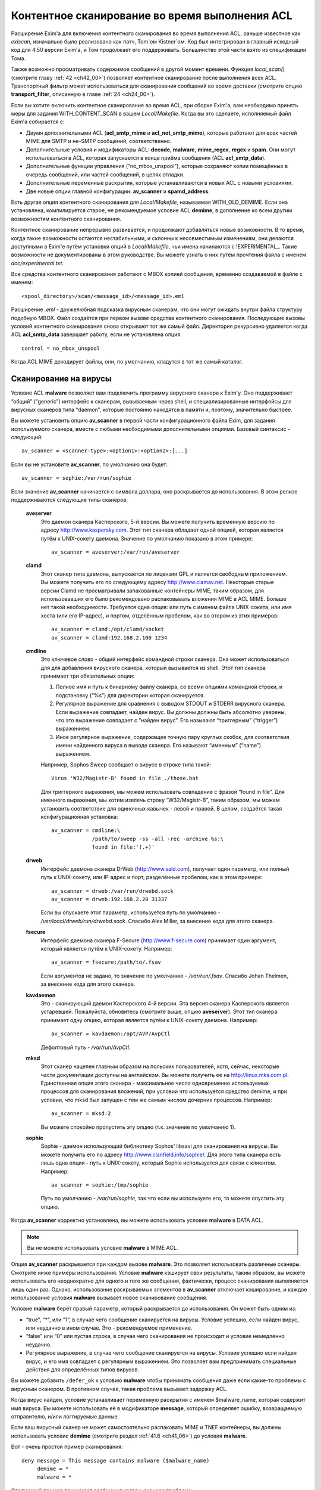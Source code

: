 
.. _ch41_00:

Контентное сканирование во время выполнения ACL
===============================================

Расширение Exim'a для включения контентного сканирования во время выполнения ACL, раньше известное как *exiscan*, изначально было реализовано как патч, Tom`ом Kistner`ом. Код был интегрирован в главный исходный код для 4.50 версии Exim'a, и Том продолжает его поддерживать. Большинство этой части взято из спецификации Тома.
   
Также возможно просматривать содержимое сообщений в другой момент времени. Функция *local_scan()* (смотрите главу :ref:`42 <ch42_00>`) позволяет контентное сканирование после выполнения всех ACL. Транспортный фильтр может использоваться для сканирования сообщений во время доставки (смотрите опцию **transport_filter**, описанную в главе :ref:`24 <ch24_00>`).

Если вы хотите включить контентное сканирование во время ACL, при сборке Exim'a, вам необходимо принять меры для задания WITH_CONTENT_SCAN в вашем *Local/Makefile*. Когда вы это сделаете, исполняемый файл Exim'a cобирается с:

* Двумя дополнительными ACL (**acl_smtp_mime** и **acl_not_smtp_mime**), которые работают для всех частей MIME для SMTP и не-SMTP сообщений, соответственно.

* Дополнительные условия и модификаторы ACL: **decode**, **malware**, **mime_regex**, **regex** и **spam**. Они могут использоваться в ACL, которая запускается в конце приёма сообщения (ACL **acl_smtp_data**).

* Дополнительные функции управления (“no_mbox_unspool”), которые сохраняют копии помещённых в очередь сообщений, или частей сообщений, в целях отладки.

* Дополнительные переменные раскрытия, которые устанавливаются в новых ACL с новыми условиями.
  
* Две новые опции главной конфигурации: **av_scanner** и **spamd_address**.

Есть другая опция контентного сканирования для *Local/Makefile*, называемая WITH_OLD_DEMIME. Если она установлена, компилируется старое, не рекомендуемое условие ACL **demime**, в дополнение ко всем другим возможностям контентного сканирования.

Контентное сканирование непрерывно развивается, и продолжают добавляться новые возможности. В то время, когда такие возможности остаются нестабильными, и склонны к несовместимым изменениям, они делаются доступными в Exim'e путём установки опций в *Local/Makefile*, чьи имена начинаются с !EXPERIMENTAL_. Такие возможности не документированы в этом руководстве. Вы можете узнать о них путём прочтения файла с именем *doc/experimental.txt*.

Все средства контентного сканирования работают с MBOX копией сообщения, временно создаваемой в файле с именем::

    <spool_directory>/scan/<message_id>/<message_id>.eml

Расширение *.eml* - дружелюбная подсказка вирусным сканерам, что они могут ожидать внутри файла структуру подобную MBOX. Файл создаётся при первом вызове средства контентного сканирования. Последующие вызовы условий контентного сканирования снова открывают тот же самый файл. Директория рекурсивно удаляется когда ACL **acl_smtp_data** завершает работу, если не установлена опция::

    control = no_mbox_unspool

Когда ACL MIME декодирует файлы, они, по умолчанию, кладутся в тот же самый каталог.

.. _ch41_01:

Сканирование на вирусы
----------------------

Условие ACL **malware** позволяет вам подключить программу вирусного сканера к Exim'y. Оно поддерживает “общий” (“generic”) интерфейс к сканерам, вызываемым через shell, и специализированные интерфейсы для вирусных сканеров типа “daemon”, которые постоянно находятся в памяти и, поэтому, значительно быстрее.

Вы можете установить опцию **av_scanner** в первой части конфигурационного файла Exim, для задания используемого сканера, вместе с любыми необходимыми дополнительными опциями. Базовый синтаксис - следующий::

   av_scanner = <scanner-type>:<option1>:<option2>:[...]

Если вы не установите **av_scanner**, по умолчанию она будет::

    av_scanner = sophie:/var/run/sophie

Если значение **av_scanner** начинается с символа доллара, оно раскрывается до использования. В этом релизе поддерживаются следующие типы сканеров:
         
  **aveserver**
    Это даемон сканера Касперского, 5-й версии. Вы можете получить временную версию по адресу http://www.kaspersky.com. Этот тип сканера обладает одной опцией, которая является путём к UNIX-сокету даемона. Значение по умолчанию показано в этом примере:
    
    ::
    
        av_scanner = aveserver:/var/run/aveserver

  **clamd**
    Этот сканер типа даемона, выпускается по лицензии GPL и является свободным приложением. Вы можете получить его по следующему адресу http://www.clamav.net. Некоторые старые версии Clamd не просматривали запакованные контейнеры MIME, таким образом, для использовавших его было рекомендовано распаковывать вложения MIME в ACL MIME. Больше нет такой необходимости. Требуется одна опция: или путь с именем файла UNIX-сокета, или имя хоста (или его IP-адрес), и портом, отделённым пробелом, как во втором из этих примеров:
    
    ::
    
        av_scanner = clamd:/opt/clamd/socket
        av_scanner = clamd:192.168.2.100 1234


  **cmdline**
    Это ключевое слово - общий интерфейс командной строки сканера. Она может использоваться для для добавления вирусного сканера, который вызывается из shell. Этот тип сканера принимает три обязательных опции:

    1. Полное имя и путь к бинарному файлу сканера, со всеми опциями командной строки, и подстановку (“%s”) для директории которая сканируется.
   
    2. Регулярное выражение для сравнения с выводом STDOUT и STDERR вирусного сканера. Если выражение совпадает, найден вирус. Вы должны должны быть абсолютно уверены, что это выражение совпадает с “найден вирус”. Его называют “триггерным” (“trigger”) выражением.
   
    3. Иное регулярное выражение, содержащее точную пару круглых скобок, для соответствия имени найденного вируса в выводе сканера. Его называют “именным” (“name”) выражением.
   
    Например, Sophos Sweep сообщает о вирусе в строке типа такой:
    
    ::
    
        Virus 'W32/Magistr-B' found in file ./those.bat

    Для триггерного выражения, мы можем использовать совпадение с фразой “found in file”. Для именного выражения, мы хотим извлечь строку “W32/Magistr-B”, таким образом, мы можем установить соответствие для одиночных кавычек - левой и правой. В целом, создаётся такая конфигурационная установка:
    
    ::
    
        av_scanner = cmdline:\
                     /path/to/sweep -ss -all -rec -archive %s:\
                     found in file:'(.+)'

  **drweb** 
    Интерфейс даемона сканера DrWeb (http://www.sald.com), получает один параметр, или полный путь к UNIX-сокету, или IP-адрес и порт, разделённые пробелом, как в этом примере:
    
    ::
    
        av_scanner = drweb:/var/run/drwebd.sock
        av_scanner = drweb:192.168.2.20 31337

    Если вы опускаете этот параметр, используется путь по умолчанию - */usr/local/drweb/run/drwebd.sock*. Спасибо Alex Miller, за внесение кода для этого сканера.


  **fsecure**
    Интерфейс даемона сканера F-Secure (http://www.f-secure.com) принимает один аргумент, который является путём к UNIX-сокету. Например:
    
    ::
    
        av_scanner = fsecure:/path/to/.fsav

    Если аргументов не задано, то значение по умолчанию - */var/run/.fsav*. Спасибо Johan Thelmen, за внесение кода для этого сканера.


  **kavdaemon** 
    Это - сканирующий даемон Касперского 4-й версии. Эта версия сканера Касперского является устаревшей. Пожалуйста, обновитесь (смотрите выше, опцию **aveserver**). Этот тип сканера принимает одну опцию, которая является путём к UNIX-сокету даемона. Например:
    
    ::
    
        av_scanner = kavdaemon:/opt/AVP/AvpCtl

    Дефолтовый путь - */var/run/AvpCtl*.

  **mksd** 
    Этот сканер нацелен главным образом на польских пользователей, хотя, сейчас, некоторые части документации доступны на английском. Вы можете получить ее на http://linux.mks.com.pl. Единственная опция этого сканера - максимальное число одновременно используемых процессов для сканирования вложений, при условии что используется средство demime, и при условии, что mksd был запущен с тем же самым числом дочерних процессов. Например:
    
    ::
    
        av_scanner = mksd:2

    Вы можете спокойно пропустить эту опцию (т.к. значение по умолчанию 1).

                                             
  **sophie**
    Sophie - даемон использующий библиотеку Sophos’ libsavi для сканирования на вирусы. Вы можете получить его по адресу http://www.clanfield.info/sophie/. Для этого типа сканера есть лишь одна опция - путь к UNIX-сокету, который Sophie используется для связи с клиентом. Например:
    
    ::
    
        av_scanner = sophie:/tmp/sophie

    Путь по умолчанию - */var/run/sophie*, так что если вы используете его, то можете опустить эту опцию.

                                         
Когда **av_scanner** корректно установлена, вы можете использовать условие **malware** в DATA ACL. 

.. note:: Вы не можете использовать условие **malware** в MIME ACL.
                                                       
Опция **av_scanner** раскрывается при каждом вызове **malware**. Это позволяет использовать различные сканеры. Смотрите ниже примеры использования. Условие **malware** кэширует свои результаты, таким образом, вы можете использовать его неоднократно для одного и того же сообщения, фактически, процесс сканирования выполняется лишь один раз. Однако, использование раскрываемых элементов в **av_scanner** отключает кэширование, и каждое использование условия **malware** вызывает новое сканирование сообщения.

Условие **malware** берёт правый параметр, который раскрывается до использования. Он может быть одним из:

* “true”, “*”, или “1”, в случае чего сообщение сканируется на вирусы. Условие успешно, если найден вирус, или неудачно в ином случае. Это - рекомендуемое применение.
* “false” или “0” или пустая строка, в случае чего сканирования не происходит и условие немедленно неудачно.
* Регулярное выражение, в случае чего сообщение сканируется на вирусы. Условие успешно если найден вирус, и его имя совпадает с регулярным выражением. Это позволяет вам предпринимать специальные действия для определённых типов вирусов.

Вы можете добавить ``/defer_ok`` к условию **malware** чтобы принимать сообщения даже если какие-то проблемы с вирусным сканером. В противном случае, такая проблема вызывает задержку ACL.

Когда вирус найден, условие устанавливает переменную раскрытия с именем $malware_name, которая содержит имя вируса. Вы можете использовать её в модификаторе **message**, который определяет ошибку, возвращаемую отправителю, и/или логгируемые данные.

Если ваш вирусный сканер не может самостоятельно распаковать MIME и TNEF контейнеры, вы должны использовать условие **demime** (смотрите раздел :ref:`41.6 <ch41_06>`) до условия **malware**.

Вот - очень простой пример сканирования::

    deny message = This message contains malware ($malware_name)
         demime = *
         malware = *

Следующий пример принимает сообщения когда у сканера проблемы::

    deny message = This message contains malware ($malware_name)
         demime = *
         malware = */defer_ok

Следующий пример показывает как использовать переменную ACL для сканирования обоими - sophie и aveserver. Он предполагает, что вы установили::

    av_scanner = $acl_m0

в главной конфигурации Exim'a

::

    deny message = This message contains malware ($malware_name)
         set acl_m0 = sophie
         malware = *


    deny message = This message contains malware ($malware_name)
         set acl_m0 = aveserver
         malware = *


.. _ch41_02:

Сканирование с SpamAssassin
---------------------------

Условие ACL **spam** вызывает даемона *spamd* SpamAssassin’а для получения очков за спам и отчёта для сообщения. Вы можете получить SpamAssassin по адресу http://www.spamassassin.org, или, если у вас есть рабочая инсталляция Perl, вы можете использовать CPAN, путём запуска:

::

    perl -MCPAN -e 'install Mail::SpamAssassin'

SpamAssassin обладает собственным набором конфигурационных файлов. Пожалуйста, посмотрите его документацию, чтобы узнать, как вы можете его настроить. Однако, и дефолтовая инсталляция работает хорошо.

Установив и настроив SpamAssassin, запустите даемон *spamd*. По умолчанию, он слушает 127.0.0.1, TCP порт 783. Если вы используете иной хост или порт для *spamd*, вы должны установить параметр **spamd_address** в глобальной части конфигурации Exim'a, следующим образом (например)::

    spamd_address = 192.168.99.45 387

Вам нет нужды устанавливать эту опцию, если вы используете значение по умолчанию. Для версии 2.60, *spamd* также поддерживает коммуникацию через UNIX-сокеты. Если вы хотите их использовать, установите **spamd_address** в абсолютный путь до сокета, вместо пары адрес/порт::

    spamd_address = /var/run/spamd_socket

У вас может быть несколько серверов *spamd*, для улучшения масштабируемости. Они могут находиться на других железках, доступных по сети. Для задания нескольких серверов *spamd*, установите в опцию **spamd_address** несколько пар адрес/порт, разделённых двоеточиями::

    spamd_address = 192.168.2.10 783 : \
                    192.168.2.11 783 : \
                    192.168.2.12 783

Поддерживается вплоть до 32 серверов *spamd*. Сервера запрашиваются случайным образом. Когда сервер не в состоянии ответить на попытку подключения, пробуются все другие сервера, пока какой-либо не будет успешным. Если ни один сервер не ответил, условие *spamd* задерживается.

.. warning:: Невозможно использовать соединение через UNIX-сокет с несколькими серверами *spamd*.

Переменная **spamd_address** раскрывается до её использования, если она начинается с символа доллара. В этом случае, раскрытие может вернуть строку которая используется как список, таким образом, результатом раскрытия может быть несколько серверов *spamd*.


.. _ch41_03:

Вызов SpamAssassin из ACL Exim'a
--------------------------------

Вот - простой пример использования условия **spam** в DATA ACL::

    deny message = This message was classified as SPAM
         spam = joe

Правая сторона условия **spam** определяет имя пользователя. Это релевантно если у вас настроены многочисленные профили SpamAssasin. Если вы не хотите использовать сканирование конкретного пользователя, а хотите использовать профиль SpamAssassin как профиль системы по умолчанию, вы можете сканировать для неизвестного пользователя, или просто использовать **nobody**. Однако, вы должны поместить что-то в правую строну.

Имя позволяет вам использовать антиспамовый профили на домен, или на пользователя, но, на практике это не просто, поскольку сообщение может иметь нескольких получателей, не обязательно всех в одном домене. Поскольку условие **spam** должно быть вызывано из ACL DATA, чтобы оно могло прочесть содержимое сообщения, переменные $local_part и $domain не установлены.

Правая сторона раскрывается до использования, таким образом, в неё вы можете поместить поиск или условие. Когда правая строна вычисляется в “0” или “false”, сканирования не происходит, и условие немедленно неуспешно.

Сканирование с помощью SpamAssassin использует много ресурсов. Если вы сканируете каждое сообщение, большие сообщения могут вызывать существенное ухудшение производительности. Поскольку, большинство спама - маленькие сообщения, рекомендуется, чтобы вы не просматривали большие. Например:

::

    deny message = This message was classified as SPAM
         condition = ${if < {$message_size}{10K}}
         spam = nobody

Условие **spam** возвращает истину, если происходит соответствие или превышение заданному в пользовательском профиле SpamAssassin`a. Если вы хотите использовать условие **spam** для его сторонних эффектов (смотрите ниже, переменные), вы можете заставить его всегда возвращать “true”, путём добавления к имени пользователя ``:true``.

Когда выполняется условие **spam**, оно устанавливает множество пеерменных раскрытия. Они доступны лишь внутри ACL; их значения не сохраняются с сообщением, и, таким образом, не могут быть использованы во время доставки.
                       
  **$spam_score**
    Счётчик очков за спам, например, “3.4” или “30.5”. Он полезен для включения в логи или сообщение о отклонении.

  **$spam_score_int** 
    Счётчик очков за спам, умноженный на 10, как значение целого числа. Например, “34” или “305”. Он может неравен $spam_score, поскольку $spam_score - округлена, а $spam_score_int - усечена. Целое значение полезно для цифровых сравнений в условиях. Это - специальная переменная; её значение сохраняется с сообщением, и пишется в файл спула Exim'a. Это означает, что оно может быть использовано в течение всей жизни сообщения в вашей системе Exim'a, в частности, маршрутизаторах или транспортах, в последующую фазу доставки.

  **$spam_bar** 
    Строка содержит несколько символов “+” или “-”, изображая числовую часть значения счётчика спама. Счётчик спама 4.4 имел бы значение $spam_bar равное “++++”. Это полезно для включения в предупреждающие заголовки, т.к. MUA могут сравнивать такие заголовки.

  **$spam_report** 
    Многострочная текстовая таблица, содержащая полный отчёт SpamAssassin для сообщения. Полезна для включения в заголовки, или сообщение о отклонении.
    
Условие **spam** кэширует свои результаты за исключением использования раскрытия в **spamd_address**. Если вы вызываете его для того же самого имени пользователя, он не сканирует заново, а снова возвращает те же самые значения.

Условие **spam** возвращает DEFER, если при обработке сообщения SpamAssassin'ом происходит какая-то ошибка, или неудачного раскрытия **spamd_address**. Если вы хотите обработать DEFER как FAIL (для перехода к следующему блоку утверждений ACL), добавьте ``/defer_ok`` к правой стороне условия **spam**, например так::

    deny message = This message was classified as SPAM
         spam    = joe/defer_ok

Это вызывает приём сообщения, даже если существуют проблемы со *spamd*.

Вот - более длинный, прокомментированный пример использования условия **spam**::

    # put headers in all messages (no matter if spam or not)
    warn  spam = nobody:true
          add_header = X-Spam-Score: $spam_score ($spam_bar)
          add_header = X-Spam-Report: $spam_report

    # add second subject line with *SPAM* marker when message
    # is over threshold
    warn  spam = nobody
          add_header = Subject: *SPAM* $h_Subject:

    # reject spam at high scores (> 12)
    deny  message = This message scored $spam_score spam points.
          spam = nobody:true
          condition = ${if >{$spam_score_int}{120}{1}{0}}

.. _ch41_04:

Сканирование частей MIME
------------------------

Глобальная опция **acl_smtp_mime** определяет ACL которая вызывается для каждой MIME части SMTP сообщения, включая типы состоящие из нескольких частей (multipart), в последовательности их позиций в сообщении. Точно также, опция **acl_not_smtp_mime** определяет ACL, которая используется для MIME частей не-SMTP сообщений. Эти опции могут обе относиться к одной и той же ACL если вы хотите одну и ту же обработку в обоих случаях.

Эти ACL вызываются (возможно, несколько раз) лишь до ACL **acl_smtp_data**, в случае сообщения SMTP, или лишь до приёма не-SMTP сообщений, или, просто до ACL **acl_not_smtp**, в случае не-SMTP сообщения. Однако, MIME ACL вызывается лишь если сообщение содержит строку заголовка “MIME-Version:”. Когда вызов MIME ACL не приводит к **accept**, обработка ACL прерывается, и клиенту посылается соответствующий код результата. В случае SMTP-сообщения, ACL **acl_smtp_data** не вызывается когда это происходит.

Вы не можете использовать условия **malware** или **spam** в MIME ACL; они могут использоваться лишь в DATA или не-SMTP ACL. Однако, вы можете использовать условие **mime_regex** для сравнения с декодированной MIME-частью (смотрите раздел :ref:`41.5 <ch41_05>`).

В начале MIME ACL, множество переменных устанавливаются из информации заголовков для релевантной части MIME. Это описано ниже. По умолчанию, содержимое части MIME не декодируется в файл на диске, исключая части MIME чей тип содержимого - *message/rfc822*. Если вы хотите декодировать часть MIME в файл на диске, вы можете использовать условие **decode**. Общий синтаксис таков::

    decode = [/<path>/]<filename>

Правая сторона раскрывается до использования. После раскрытия значение может быть:

1. “0” или “false”, в случае чего декодирования не происходит.
   
2. Строка “default”. В этом случае, файл кладётся во временную “по умолчанию” директорию *<spool_directory>/scan/<message_id>/* с последующим именем файла, состоящим из идентификатора сообщения и последующего номера. Полный путь и имя доступны в $mime_decoded_filename после декодирования.

3. Полный путь с именем начинается со слэша. Если полное имя - существующая директория, она используется как замена для дефолтовой директории. Имя файла добавляется последовательно. Если путь не существует; он используется как полный путь и имя файла.

4. Если строка не начинается со слэша, она используется как имя файла, и используется путь по умолчанию.

Условие **decode**, обычно, успешно. Оно ложно лишь для синтаксических ошибок или в необычных обстоятельствах, типа нехватки памяти. Вы можете легко расшифровать с его оригинальным, предполагаемым именем, используя

::

    decode = $mime_filename

Однако, вы должны иметь ввиду, что $mime_filename может содержать что угодно. Если вы помещаете файлы вне пути по умолчанию, они не удаляются автоматически.

Для вложений :rfc:`822` (сообщений вложенных в сообщения, с типом содержимого *message/rfc822*), ACL вызывается снова, таким же самым образом как для первичного сообщения, лишь если установлена переменная раскрытия $mime_is_rfc822 (смотрите ниже). Приложенные сообщения всегда декодируются на диск до проверки, и файлы удаляются после завершения проверки.

ACL MIME поддерживает условия **regex** и **mime_regex**. Они могут использоваться для сравнения регулярного выражения с сырыми и декодированными частями MIME, соответственно. Они описаны в разделе :ref:`41.5 <ch41_05>`.

Следующий список описывает все переменные раскрытия, которые доступны в ACL MIME:

  **$mime_boundary**
    Если текущая часть - multipart (смотрите ниже, $mime_is_multipart), она должна иметь граничную строку, которая сохраняется, если доступна. Если текущая часть не имеет граничного параметра в заголовке “Content-Type:”, эта переменная содержит пустую строку.
    
  **$mime_charset**
    Эта переменная содержит идентификатор набора символов (кодировки), если он найден в заголовке “Content-Type:”. Примеры идентификаторов наборов символов:
    
    ::
    
        us-ascii
        gb2312 (Chinese)
        iso-8859-1

    Пожалуйста, отметьте, что это значение не нормализовано, таким образом, вы должны его сравнивать регистронезависимо.

  **$mime_content_description**
    Эта переменная содержит нормализованное содержимое заголовка “Content-Description:”. Он может содержать удобочитаемое описание части содержимого. Некоторые реализации повторяют тут имя вложенного файла, но, обычно они лишь используются для целей отображения.

  **$mime_content_disposition**
    Эта переменная содержит нормализованное содержимое заголовка “Content-Disposition:”. Тут вы можете ожидать строку типа “attachment” или “inline”.                                       
    
  **$mime_content_id**
    Эта переменная содержит нормализованное содержимое заголовка “Content-ID:”. Это уникальный идентификатор который может использоваться для ссылки на часть от другой части.
  
  **$mime_content_size**
    Эта переменая устанавливается лишь после успешного выполнения модификатора **decode** (смотрите выше). Она содержит размер декодированной части в килобайтах, таким образом, лишь полностью пустые части имеют нулевой $mime_content_size.

  **$mime_content_transfer_encoding**
    Эта переменная содержит нормализованное содержимое заголовка “Content-transfer-encoding:”. Это - символическое имя для типа кодировки. Типичное значение - “base64” и “quoted-printable”.

  **$mime_content_type**
    Если у части MIME есть заголовок “Content-Type:”, эта переменная содержит его значение, в нижнем регистре, и без любых опций (типа “name” и “charset”). Вот - некоторые примеры популярных типов MIME, как они могут появляться в этой переменной:
    
    ::
    
        text/plain
        text/html
        application/octet-stream
        image/jpeg
        audio/midi

    Если часть MIME не имеет заголовка “Content-Type:”, эта переменная содержит пустую строку.
    
  **$mime_decoded_filename** 
    Эта переменная устанавливается лишь после успешной работы модификатора **decode** (смотрите выше). Его содержимое содержит полный путь и имя файла содержащего декодированные данные.

  **$mime_filename** 
    Это - возможно самая важная из переменных MIME. Она содержит предложенное имя файля вложения, если оно было найдено в одном из заголовков - “Content-Type:” или “Content-Disposition:”. Имя файла декодируется по :rfc:`2047`, но никаких дополнительных проверок на адекватность не производится. Если имя файла не найдено, эта переменная содержит пустую строку.

  **$mime_is_coverletter**
    Эта переменная пытается различить “конверт письма” (“cover letter”) от приложенных данных. Она может быть использована для пресечения кодированного содержимого в конверте письма, не ограничивая вложения вообще.[#]_ 
  
    Переменная содержит 1 (истина) для частей MIME, являющихся частями письма, и 0 (ложь) для вложений. В настоящее время алгоритм такой:

    1. Самая дальняя часть MIME - всегда обёртка письма.
                                
    2. Если обёртка письма multipart/alternative или multipart/related часть MIME, следовательно, все субчасти MIME внутри - multipart.

    3. Если любая другая multipart-часть - обёртка письма, первая часть - обёртка, и последующие - вложения.

    4. Все части содержащиеся в пределах multipart - вложения.
                                         
    Как пример, следующее правило запретит “HTML mail” (включая, что посылается с альтернативным чистым текстом), позволяя HTML-файлам быть прикрепленными. HTML обёртка письма, приложенная к не-HTML обёртке почты, также разрешена:
    
    ::
    
        deny message = HTML mail is not accepted here
             !condition = $mime_is_rfc822
             condition = $mime_is_coverletter
             condition = ${if eq{$mime_content_type}{text/html}{1}{0}}


             
  **$mime_is_multipart**
    Эта переменная имеет значение 1 (истина), когда текущая часть имеет главный тип “multipart”, например, “multipart/alternative” или “multipart/mixed”. Так как multipart объекты лишь служат контейнером для других частей, вы не можете захотеть предпринять для них специфические действия.

  **$mime_is_rfc822**
    Эта переменная имеет значение 1 (истина), если текущая часть - не непосредственно часть проверяемого сообщения, но часть приаттаченного сообщения. Приложенные сообщения декодируются полностью рекурсивно.

  **$mime_part_count**
    Эта переменная - счётчик, увеличивающийся для каждой обрабатываемой части MIME. Он начинается с нуля для самой первой части (которая, обычно, multipart). Счётчик - на сообщение, таким образом, он сбрасывается при обработке вложений :rfc:`822` (смотрите $mime_is_rfc822). Счётчик остаётся установленным после завершения **acl_smtp_mime**, таким образом, вы можете использовать его в DATA ACL для определения числа частей MIME в сообщении. Для не-MIME сообщений, эта переменная содержит “-1”.

.. _ch41_05:

Сканирование с регулярными выражениями
--------------------------------------

Вы можете задать ваши собственные регулярные сообщения, совпадающие с полным телом сообщения, или индивидуальными частями MIME.

Условие **regex** получает одно или более регулярное выражение как аргумент, и сравнивает его с полным сообщением (при вызове в DATA ACL), или сырой частью MIME (при вызове в MIME ACL). Условие **regex** сравнивается построчно, с максимальной длинной строки в 32k символов. Это означает, что вы не можете получить многострочные сравнения с условием **regex**.

Условие **mime_regex** может быть вызывано лишь в ACL MIME. Оно сравнивается вплоть до 32k декодированного содержимого (всё содержимое сразу, не построчно). Если часть не была декодирована с модификатором **decode** ранее в ACL, она автоматически декодируется при выполнении **mime_regex** (используя путь и имя файла по умолчанию). Если декодированные данные более 32k, проверяются лишь первые 32k.

Регулярные выражения передаются как список разделённый двоеточиями. Для включения символа двоеточия, вы должны его удвоить. Так как правая строка раскрыватся до использования, вы, также, должны экранировать символ доллара и обратные слэши обратными слэшами, или используя средство ``\N``, для отключения раскрытия. Вот - простой пример, который содержит два регулярных выражения::

    deny message = contains blacklisted regex ($regex_match_string)
         regex = [Mm]ortgage : URGENT BUSINESS PROPOSAL

Условие возвращает истину, если совпадает любое регулярное выражение. Тогда устанавливается переменная раскрытия $regex_match_string, и содержит соответсвующее регулярное выражение.

.. warning:: С большими сообщениями, это условие может быть довольно ресурсоёмким.


.. _ch41_06:

Условие **demime**
------------------

Условие ACL **demime** предоставляет распаковку MIME, проверяя корректность и блокируемые расширения файлов. Оно может использоваться лишь в DATA и не-SMTP ACL. Условие **demime** использует более простой интерфейс к декодированию MIME, чем функциональность MIME ACL, но не предоставляет никаких дополнительных средств. Пожалуйста, отметьте, что это условие устарело, и оставлено лишь для обратной совместимости. Вы должны установить опцию WITH_OLD_DEMIME в *Local/Makefile* во время сборки, для возможности использовать условие **demime**.

Условие **demime** распаковывает в сообщении контейнеры MIME. Оно детектирует ошибки в MIME контейнерах, и может сравнивать расширения файлов найденные в сообщении со списком. Использование этого средства приводит к файлам содержащим распакованные части MIME сообщения во временной директории сканирования. Если вы производите сканирование антивирусом, рекомендуется использовать условие **demime** до условия **malware**.

В правой строное условия **demime** вы можете поместить список, разделённый двоеточиями, расширений файлов, с которыми оно будет сравниваться. Например::

    deny message = Found blacklisted file attachment
         demime  = vbs:com:bat:pif:prf:lnk

Если найдено одно из расширений файлов, условие истинно, иначе - ложно. Если при демимизации происходит временная ошибка (например, “disk full”), условие задержано, и сообщение временно отклоняется (если только в условии не стоит команда **warn**).

Правая строна раскрывается до использования как списка, таким образом, вы можете использовать в ней поиск. Если раскрытие приводит к пустой строке, “false”, или нулю (“0”), демимизации не происходит и условие неудачно.

Условие **demime** устанавливает следующие переменные:
                  
  **$demime_errorlevel** 
    Когда в контейнере MIME детектируется ошибка, эта переменная содержит серьёзность ошибки, как целое число. Чем выше значение, тем более серьёзная ошибка (текущее максимальное значение - 3). Если эта переменная незадана, или нулевая, ошибок не было.

  **$demime_reason** 
    Когда $demime_errorlevel более нуля, эта переменная содержит удобочитаемую текстовую строку описывающую встреченную ошибку MIME.

  **$found_extension**
    Когда условие **demime** истинно, эта переменная содержит найденное расширение файла.
                   
Обе, $demime_errorlevel и $demime_reason устанавливаются при первом вызове условия **demime**, и не изменяются при последующих вызовах.

Если вы не хотите проверять расширения файлов, а использовать условие **demime** для распаковки или с целью проверки ошибок, поместите “*” в правую строну. Вот - более сложный пример использования этого средства::

    # Reject messages with serious MIME container errors
    deny  message = Found MIME error ($demime_reason).
          demime = *
          condition = ${if >{$demime_errorlevel}{2}{1}{0}}

    # Reject known virus spreading file extensions.
    # Accepting these is pretty much braindead.
    deny  message = contains $found_extension file (blacklisted).
          demime  = com:vbs:bat:pif:scr

    # Freeze .exe and .doc files. Postmaster can
    # examine them and eventually thaw them.
    deny  log_message = Another $found_extension file.
          demime = exe:doc
          control = freeze


.. [#] Вообще, тут несколько иная фраза, и советую обратиться к документации, ибо смысл написанного, да ещё и с ошибками, понял лишь прочтя главу, и то не до конца - прим. lissyara
